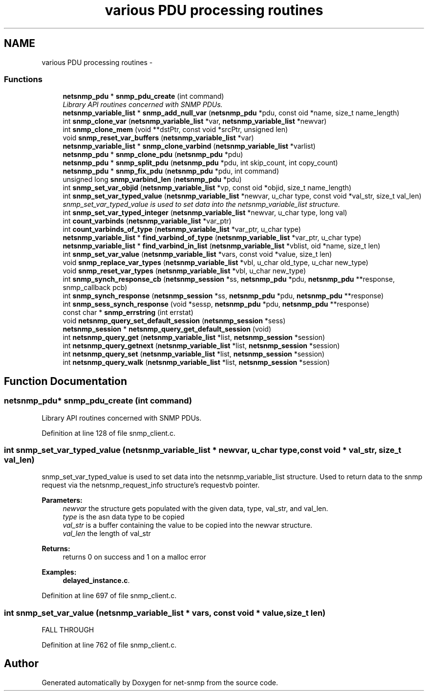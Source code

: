 .TH "various PDU processing routines" 3 "14 Sep 2009" "Version 5.5.rc3" "net-snmp" \" -*- nroff -*-
.ad l
.nh
.SH NAME
various PDU processing routines \- 
.SS "Functions"

.in +1c
.ti -1c
.RI "\fBnetsnmp_pdu\fP * \fBsnmp_pdu_create\fP (int command)"
.br
.RI "\fILibrary API routines concerned with SNMP PDUs. \fP"
.ti -1c
.RI "\fBnetsnmp_variable_list\fP * \fBsnmp_add_null_var\fP (\fBnetsnmp_pdu\fP *pdu, const oid *name, size_t name_length)"
.br
.ti -1c
.RI "int \fBsnmp_clone_var\fP (\fBnetsnmp_variable_list\fP *var, \fBnetsnmp_variable_list\fP *newvar)"
.br
.ti -1c
.RI "int \fBsnmp_clone_mem\fP (void **dstPtr, const void *srcPtr, unsigned len)"
.br
.ti -1c
.RI "void \fBsnmp_reset_var_buffers\fP (\fBnetsnmp_variable_list\fP *var)"
.br
.ti -1c
.RI "\fBnetsnmp_variable_list\fP * \fBsnmp_clone_varbind\fP (\fBnetsnmp_variable_list\fP *varlist)"
.br
.ti -1c
.RI "\fBnetsnmp_pdu\fP * \fBsnmp_clone_pdu\fP (\fBnetsnmp_pdu\fP *pdu)"
.br
.ti -1c
.RI "\fBnetsnmp_pdu\fP * \fBsnmp_split_pdu\fP (\fBnetsnmp_pdu\fP *pdu, int skip_count, int copy_count)"
.br
.ti -1c
.RI "\fBnetsnmp_pdu\fP * \fBsnmp_fix_pdu\fP (\fBnetsnmp_pdu\fP *pdu, int command)"
.br
.ti -1c
.RI "unsigned long \fBsnmp_varbind_len\fP (\fBnetsnmp_pdu\fP *pdu)"
.br
.ti -1c
.RI "int \fBsnmp_set_var_objid\fP (\fBnetsnmp_variable_list\fP *vp, const oid *objid, size_t name_length)"
.br
.ti -1c
.RI "int \fBsnmp_set_var_typed_value\fP (\fBnetsnmp_variable_list\fP *newvar, u_char type, const void *val_str, size_t val_len)"
.br
.RI "\fIsnmp_set_var_typed_value is used to set data into the netsnmp_variable_list structure. \fP"
.ti -1c
.RI "int \fBsnmp_set_var_typed_integer\fP (\fBnetsnmp_variable_list\fP *newvar, u_char type, long val)"
.br
.ti -1c
.RI "int \fBcount_varbinds\fP (\fBnetsnmp_variable_list\fP *var_ptr)"
.br
.ti -1c
.RI "int \fBcount_varbinds_of_type\fP (\fBnetsnmp_variable_list\fP *var_ptr, u_char type)"
.br
.ti -1c
.RI "\fBnetsnmp_variable_list\fP * \fBfind_varbind_of_type\fP (\fBnetsnmp_variable_list\fP *var_ptr, u_char type)"
.br
.ti -1c
.RI "\fBnetsnmp_variable_list\fP * \fBfind_varbind_in_list\fP (\fBnetsnmp_variable_list\fP *vblist, oid *name, size_t len)"
.br
.ti -1c
.RI "int \fBsnmp_set_var_value\fP (\fBnetsnmp_variable_list\fP *vars, const void *value, size_t len)"
.br
.ti -1c
.RI "void \fBsnmp_replace_var_types\fP (\fBnetsnmp_variable_list\fP *vbl, u_char old_type, u_char new_type)"
.br
.ti -1c
.RI "void \fBsnmp_reset_var_types\fP (\fBnetsnmp_variable_list\fP *vbl, u_char new_type)"
.br
.ti -1c
.RI "int \fBsnmp_synch_response_cb\fP (\fBnetsnmp_session\fP *ss, \fBnetsnmp_pdu\fP *pdu, \fBnetsnmp_pdu\fP **response, snmp_callback pcb)"
.br
.ti -1c
.RI "int \fBsnmp_synch_response\fP (\fBnetsnmp_session\fP *ss, \fBnetsnmp_pdu\fP *pdu, \fBnetsnmp_pdu\fP **response)"
.br
.ti -1c
.RI "int \fBsnmp_sess_synch_response\fP (void *sessp, \fBnetsnmp_pdu\fP *pdu, \fBnetsnmp_pdu\fP **response)"
.br
.ti -1c
.RI "const char * \fBsnmp_errstring\fP (int errstat)"
.br
.ti -1c
.RI "void \fBnetsnmp_query_set_default_session\fP (\fBnetsnmp_session\fP *sess)"
.br
.ti -1c
.RI "\fBnetsnmp_session\fP * \fBnetsnmp_query_get_default_session\fP (void)"
.br
.ti -1c
.RI "int \fBnetsnmp_query_get\fP (\fBnetsnmp_variable_list\fP *list, \fBnetsnmp_session\fP *session)"
.br
.ti -1c
.RI "int \fBnetsnmp_query_getnext\fP (\fBnetsnmp_variable_list\fP *list, \fBnetsnmp_session\fP *session)"
.br
.ti -1c
.RI "int \fBnetsnmp_query_set\fP (\fBnetsnmp_variable_list\fP *list, \fBnetsnmp_session\fP *session)"
.br
.ti -1c
.RI "int \fBnetsnmp_query_walk\fP (\fBnetsnmp_variable_list\fP *list, \fBnetsnmp_session\fP *session)"
.br
.in -1c
.SH "Function Documentation"
.PP 
.SS "\fBnetsnmp_pdu\fP* snmp_pdu_create (int command)"
.PP
Library API routines concerned with SNMP PDUs. 
.PP
Definition at line 128 of file snmp_client.c.
.SS "int snmp_set_var_typed_value (\fBnetsnmp_variable_list\fP * newvar, u_char type, const void * val_str, size_t val_len)"
.PP
snmp_set_var_typed_value is used to set data into the netsnmp_variable_list structure. Used to return data to the snmp request via the netsnmp_request_info structure's requestvb pointer.
.PP
\fBParameters:\fP
.RS 4
\fInewvar\fP the structure gets populated with the given data, type, val_str, and val_len. 
.br
\fItype\fP is the asn data type to be copied 
.br
\fIval_str\fP is a buffer containing the value to be copied into the newvar structure. 
.br
\fIval_len\fP the length of val_str
.RE
.PP
\fBReturns:\fP
.RS 4
returns 0 on success and 1 on a malloc error 
.RE
.PP

.PP
\fBExamples: \fP
.in +1c
\fBdelayed_instance.c\fP.
.PP
Definition at line 697 of file snmp_client.c.
.SS "int snmp_set_var_value (\fBnetsnmp_variable_list\fP * vars, const void * value, size_t len)"
.PP
FALL THROUGH 
.PP
Definition at line 762 of file snmp_client.c.
.SH "Author"
.PP 
Generated automatically by Doxygen for net-snmp from the source code.
